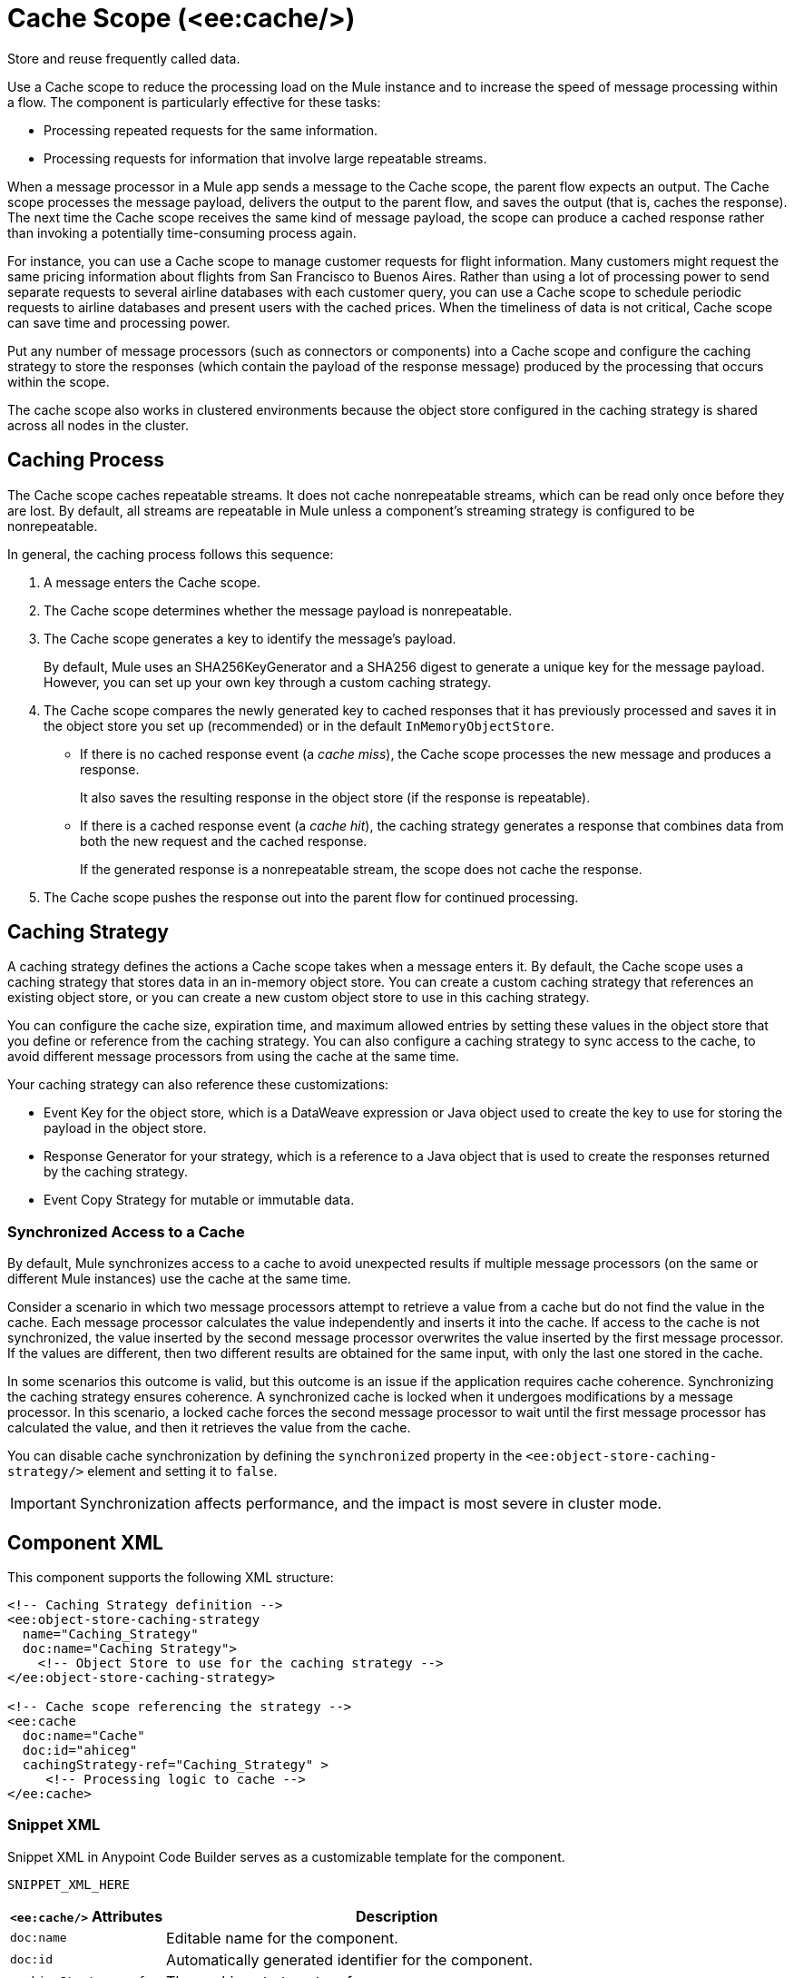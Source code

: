//
//tag::component-title[]

= Cache Scope (<ee:cache/>)

//end::component-title[]
//

//
//tag::component-short-description[]
//     Short description of the form "Do something..." 
//     Example: "Configure log messages anywhere in a flow."

Store and reuse frequently called data.

//end::component-short-description[]
//

//
//tag::component-long-description[]

Use a Cache scope to reduce the processing load on the Mule instance and to increase the speed of message processing within a flow. The component is particularly effective for these tasks:

* Processing repeated requests for the same information.
* Processing requests for information that involve large repeatable streams.

When a message processor in a Mule app sends a message to the Cache scope, the parent flow expects an output. The Cache scope processes the message payload, delivers the output to the parent flow, and saves the output (that is, caches the response). The next time the Cache scope receives the same kind of message payload, the scope can produce a cached response rather than invoking a potentially time-consuming process again.

For instance, you can use a Cache scope to manage customer requests for flight information. Many customers might request the same pricing information about flights from San Francisco to Buenos Aires. Rather than using a lot of processing power to send separate requests to several airline databases with each customer query, you can use a Cache scope to schedule periodic requests to airline databases and present users with the cached prices. When the timeliness of data is not critical, Cache scope can save time and processing power.

Put any number of message processors (such as connectors or components) into a Cache scope and configure the caching strategy to store the responses (which contain the payload of the response message) produced by the processing that occurs within the scope.

The cache scope also works in clustered environments because the object store configured in the caching strategy is shared across all nodes in the cluster.

//end::component-long-description[]
//

// tag::caching-process[]

== Caching Process

The Cache scope caches repeatable streams. It does not cache nonrepeatable streams, which can be read only once before they are lost. By default, all streams are repeatable in Mule unless a component's streaming strategy is configured to be nonrepeatable.

In general, the caching process follows this sequence:

. A message enters the Cache scope.
. The Cache scope determines whether the message payload is nonrepeatable.
. The Cache scope generates a key to identify the message’s payload.
+
By default, Mule uses an SHA256KeyGenerator and a SHA256 digest to generate a unique key for the message payload. However, you can set up your own key through a custom caching strategy.
+
. The Cache scope compares the newly generated key to cached responses that it has previously processed and saves it in the object store you set up (recommended) or in the default `InMemoryObjectStore`.
+
* If there is no cached response event (a _cache miss_), the Cache scope processes the new message and produces a response.
+
It also saves the resulting response in the object store (if the response is repeatable).
+
* If there is a cached response event (a _cache hit_), the caching strategy generates a response that combines data from both the new request and the cached response.
+
If the generated response is a nonrepeatable stream, the scope does not cache the response.
+
. The Cache scope pushes the response out into the parent flow for continued processing.

// end::caching-process[]

// tag::caching-strategy[]
==  Caching Strategy

A caching strategy defines the actions a Cache scope takes when a message enters it. By default, the Cache scope uses a caching strategy that stores data in an in-memory object store. You can create a custom caching strategy that references an existing object store, or you can create a new custom object store to use in this caching strategy.

You can configure the cache size, expiration time, and maximum allowed entries by setting these values in the object store that you define or reference from the caching strategy. You can also configure a caching strategy to sync access to the cache, to avoid different message processors from using the cache at the same time.

Your caching strategy can also reference these customizations:

* Event Key for the object store, which is a DataWeave expression or Java object used to create the key to use for storing the payload in the object store.
* Response Generator for your strategy, which is a reference to a Java object that is used to create the responses returned by the caching strategy.
* Event Copy Strategy for mutable or immutable data.

=== Synchronized Access to a Cache

By default, Mule synchronizes access to a cache to avoid unexpected results if multiple message processors (on the same or different Mule instances) use the cache at the same time.

Consider a scenario in which two message processors attempt to retrieve a value from a cache but do not find the value in the cache. Each message processor calculates the value independently and inserts it into the cache. If access to the cache is not synchronized, the value inserted by the second message processor overwrites the value inserted by the first message processor. If the values are different, then two different results are obtained for the same input, with only the last one stored in the cache.

In some scenarios this outcome is valid, but this outcome is an issue if the application requires cache coherence. Synchronizing the caching strategy ensures coherence. A synchronized cache is locked when it undergoes modifications by a message processor. In this scenario, a locked cache forces the second message processor to wait until the first message processor has calculated the value, and then it retrieves the value from the cache.

You can disable cache synchronization by defining the `synchronized` property in the `<ee:object-store-caching-strategy/>` element and setting it to `false`.

[IMPORTANT]
Synchronization affects performance, and the impact is most severe in cluster mode.

// end::caching-strategy[]

//SECTION: COMPONENT XML
//
//tag::component-xml-title[]

[[component-xml]]
== Component XML

This component supports the following XML structure:

//end::component-xml-title[]
//
//
//tag::component-xml[]

[source,xml]
----
<!-- Caching Strategy definition --> 
<ee:object-store-caching-strategy 
  name="Caching_Strategy" 
  doc:name="Caching Strategy">
    <!-- Object Store to use for the caching strategy --> 
</ee:object-store-caching-strategy>

<!-- Cache scope referencing the strategy -->
<ee:cache 
  doc:name="Cache" 
  doc:id="ahiceg"
  cachingStrategy-ref="Caching_Strategy" >
     <!-- Processing logic to cache -->      
</ee:cache>
----

//end::component-xml[]
//
//tag::component-snippet-xml[]

[[snippet]]

=== Snippet XML

Snippet XML in Anypoint Code Builder serves as a customizable template for the component. 

[source,xml]
----
SNIPPET_XML_HERE
----

//end::component-snippet-xml[]
//
//
//
//
//TABLE: ROOT XML ATTRIBUTES (for the top-level (root) element)
//tag::component-xml-attributes-root[]

[%header,cols="1,3a"]
|===
| `<ee:cache/>` Attributes 
| Description

| `doc:name` 
| Editable name for the component.

| `doc:id` 
| Automatically generated identifier for the component.

| `cachingStrategy-ref` 
| The caching strategy to reference.

|===

[%header,cols="1,3a"]
|===
| `<ee:object-store-caching-strategy/>` Attributes 
| Description

| `doc:name` 
| Editable name for the component.

| `doc:id` 
| Automatically generated identifier for the component.

| `keyGenerationExpression`
| Optional. A DataWeave expression to generate the key. For example, `keyGenerationExpression="#[vars.requestId]"`.

| `synchronized`
| Indicates whether Mule syncs access to a cache. Accepted values are `true` or `false`. Defaults to `true`.

|===

//end::component-xml-attributes-root[]
//
//
//TABLE (IF NEEDED): CHILD XML ATTRIBUTES for each child element
//  Repeat as needed, adding the next number to the tag value. 
//  Provide intro text, as needed.
//tag::component-xml-child1[]

[%header, cols="1,3"]
|===
| <CHILD_ELEMENT/> Attributes | Description

| `attribute_here` | DESCRIPTION_HERE_WITH_DEFAULT_IF_AVAILABLE Defaults to `DEFAULT_HERE`.
| `attribute_here` | DESCRIPTION_HERE_WITH_DEFAULT_IF_AVAILABLE Defaults to `DEFAULT_HERE`.

|===
//end::component-xml-child1[]
//
//
//TABLE (IF NEEDED): GRANDCHILD XML ATTRIBUTES for each grandchild element
//  Repeat as needed, adding the next number to the tag value. 
//  Provide intro text, as needed.
//TAG
//tag::component-xml-descendant1[]
[%header, cols="1,3"]
|===
| <GRANDCHILD_ELEMENT/> Attributes | Description

| `attribute_here` | DESCRIPTION_HERE_WITH_DEFAULT_IF_AVAILABLE Defaults to `DEFAULT_HERE`.
| `attribute_here` | DESCRIPTION_HERE_WITH_DEFAULT_IF_AVAILABLE Defaults to `DEFAULT_HERE`.

|===
//end::component-xml-descendant1[]
//


//SECTION: EXAMPLES
//
//tag::component-examples-title[]

== Examples

The following examples show how to configure a Cache scope and a Caching Strategy.

//end::component-examples-title[]
//
//
//tag::component-xml-ex1[]
[[example1]]

=== Example: Cache Scope Configuration

The following example shows the configuration of a Caching Strategy, which is then referenced by a Cache Scope that contains a Database Select operation and a Transform component:

[source, xml, linenums]
----
<!-- Caching Strategy definition-->
<ee:object-store-caching-strategy name="Caching_Strategy" doc:name="Caching Strategy" />

<!-- The Database Connector config is necessary in this example because there is a Database Select operation-->
<db:config name="Database_Config" doc:name="Database Config" >
    <!-- Database Connector Configuration -->
</db:config>

<!-- Cache Scope configuration referencing the Caching Strategy-->
<ee:cache doc:name="Cache" cachingStrategy-ref="Caching_Strategy">
  <db:select doc:name="Select" config-ref="Database_Config">
    <db:sql >
      <!-- An SQL query-->
    </db:sql>
  </db:select>
  <ee:transform doc:name="Transform Message" >
    <ee:message >
      <ee:set-payload >
        <!-- A DataWeave transformation for the query results -->
      </ee:set-payload>
    </ee:message>
  </ee:transform>
</ee:cache>
----


//OPTIONAL: SHOW OUTPUT IF HELPFUL
//The example produces the following output: 

//OUTPUT_HERE 

//end::component-xml-ex1[]
//
//
//tag::component-xml-ex2[]
[[example2]]

=== Example: Caching Strategy

The following XML example shows the configuration of a caching strategy that synchronizes access to the cache, and defines a persistent object store to store the cached responses. The caching strategy is then referenced by a Cache scope:

[source, xml, linenums]
----
<!-- Caching strategy definition -->
<ee:object-store-caching-strategy 
  name="Caching_Strategy" 
  doc:name="Caching Strategy">
  <!-- Object Store defined for the caching strategy-->
  <os:private-object-store
    alias="CachingStrategy_ObjectStore"
    maxEntries="100"
    entryTtl="10"
    expirationInterval="5"
    config-ref="ObjectStore_Config" />
</ee:object-store-caching-strategy>

<!-- Cache scope referencing the strategy-->
<ee:cache doc:name="Cache" cachingStrategy-ref="Caching_Strategy">
      <!-- Some processing logic to cache-->
</ee:cache>
----

//OPTIONAL: SHOW OUTPUT IF HELPFUL
//The example produces the following output: 

//OUTPUT_HERE 

//end::component-xml-ex2[]
//


//SECTION: ERROR HANDLING if needed
//
//tag::component-error-handling[]

[[error-handling]]
== Error Handling

ERROR_HANDLING_DETAILS_HERE

//end::component-error-handling[]
//


//SECTION: SEE ALSO
//
//tag::see-also[]

[[see-also]]
== See Also

* xref:mule-runtime::streaming-about.adoc[Streaming in Mule Applications]
* xref:mule-runtime::mule-object-stores.adoc[Object Store Configuration]

//end::see-also[]